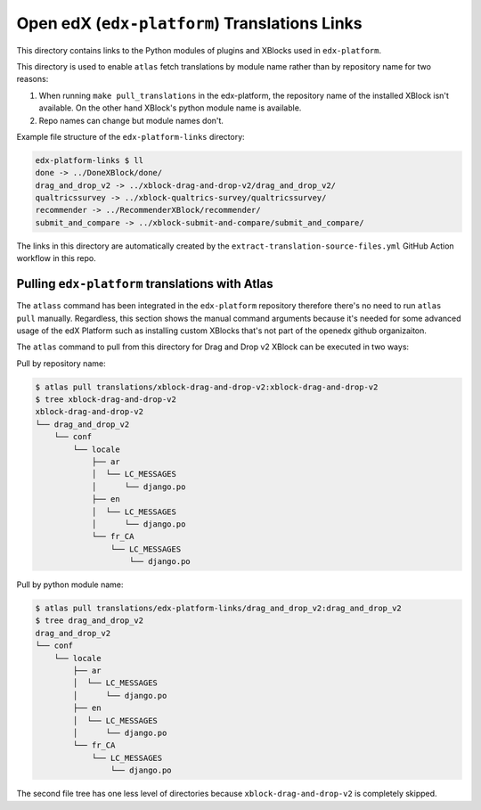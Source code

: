 Open edX (``edx-platform``) Translations Links
==============================================

This directory contains links to the Python modules of plugins and XBlocks used in ``edx-platform``.

This directory is used to enable ``atlas`` fetch translations by module name rather than by repository name for two reasons:

1. When running ``make pull_translations`` in the edx-platform, the repository name of the installed XBlock isn't available. On the other hand XBlock's python module name is available.
2. Repo names can change but module names don't.


Example file structure of the ``edx-platform-links`` directory:

.. code-block:: bash

  edx-platform-links $ ll
  done -> ../DoneXBlock/done/
  drag_and_drop_v2 -> ../xblock-drag-and-drop-v2/drag_and_drop_v2/
  qualtricssurvey -> ../xblock-qualtrics-survey/qualtricssurvey/
  recommender -> ../RecommenderXBlock/recommender/
  submit_and_compare -> ../xblock-submit-and-compare/submit_and_compare/


The links in this directory are automatically created by the ``extract-translation-source-files.yml`` GitHub Action workflow in this repo.


Pulling ``edx-platform`` translations with Atlas
------------------------------------------------

The ``atlass`` command has been integrated in the ``edx-platform`` repository therefore there's no need to run ``atlas pull`` manually. Regardless, this section shows the manual command arguments because it's needed for some advanced usage of the edX Platform such as installing custom XBlocks that's not part of the openedx github organizaiton.

The ``atlas`` command to pull from this directory for Drag and Drop v2 XBlock can be executed in two ways:


Pull by repository name:

.. code-block:: bash

  $ atlas pull translations/xblock-drag-and-drop-v2:xblock-drag-and-drop-v2
  $ tree xblock-drag-and-drop-v2
  xblock-drag-and-drop-v2
  └── drag_and_drop_v2
      └── conf
          └── locale
              ├── ar
              │  └── LC_MESSAGES
              │      └── django.po
              ├── en
              │  └── LC_MESSAGES
              │      └── django.po
              └── fr_CA
                  └── LC_MESSAGES
                      └── django.po

Pull by python module name:

.. code-block:: bash

  $ atlas pull translations/edx-platform-links/drag_and_drop_v2:drag_and_drop_v2
  $ tree drag_and_drop_v2
  drag_and_drop_v2
  └── conf
      └── locale
          ├── ar
          │  └── LC_MESSAGES
          │      └── django.po
          ├── en
          │  └── LC_MESSAGES
          │      └── django.po
          └── fr_CA
              └── LC_MESSAGES
                  └── django.po

The second file tree has one less level of directories because ``xblock-drag-and-drop-v2`` is completely skipped.

